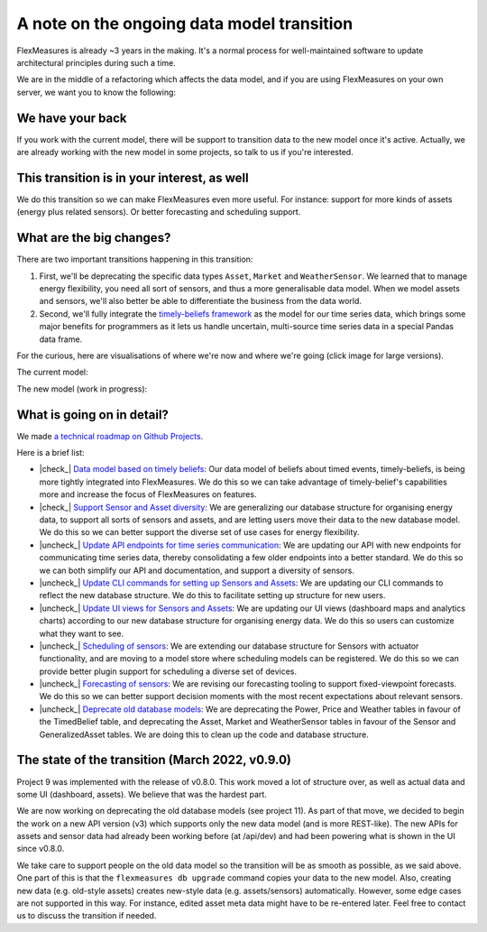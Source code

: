 .. |check_| raw:: html

    <input checked=""  disabled="" type="checkbox">

.. |uncheck_| raw:: html

    <input disabled="" type="checkbox">

.. _note_on_datamodel_transition:

A note on the ongoing data model transition
============================================

FlexMeasures is already ~3 years in the making. It's a normal process for well-maintained software to update architectural principles during such a time.

We are in the middle of a refactoring which affects the data model, and if you are using FlexMeasures on your own server, we want you to know the following:
    

We have your back
------------------

If you work with the current model, there will be support to transition data to the new model once it's active. Actually, we are already working with the new model in some projects, so talk to us if you're interested.


This transition is in your interest, as well
----------------------------------------------

We do this transition so we can make FlexMeasures even more useful. For instance: support for more kinds of assets (energy plus related sensors). Or better forecasting and scheduling support.


What are the big changes?
-----------------------------

There are two important transitions happening in this transition:

1. First, we'll be deprecating the specific data types ``Asset``, ``Market`` and ``WeatherSensor``. We learned that to manage energy flexibility, you need all sort of sensors, and thus a more generalisable data model. When we model assets and sensors, we'll also better be able to differentiate the business from the data world.
2. Second, we'll fully integrate the `timely-beliefs framework <https://github.com/SeitaBV/timely-beliefs>`_ as the model for our time series data, which brings some major benefits for programmers as it lets us handle uncertain, multi-source time series data in a special Pandas data frame.

For the curious, here are visualisations of where we're now and where we're going (click image for large versions).

The current model:

.. image:: https://raw.githubusercontent.com/FlexMeasures/screenshots/main/architecture/FlexMeasures-CurrentDataModel.png
    :target: https://raw.githubusercontent.com/FlexMeasures/screenshots/main/architecture/FlexMeasures-CurrentDataModel.png
    :align: center
..    :scale: 40%

The new model (work in progress): 

.. image:: https://raw.githubusercontent.com/FlexMeasures/screenshots/main/architecture/FlexMeasures-NewDataModel.png
    :target: https://raw.githubusercontent.com/FlexMeasures/screenshots/main/architecture/FlexMeasures-NewDataModel.png
    :align: center
..    :scale: 40%


What is going on in detail?
------------------------------

We made `a technical roadmap on Github Projects <https://github.com/FlexMeasures/flexmeasures/projects>`_.

Here is a brief list:

- |check_| `Data model based on timely beliefs <https://github.com/FlexMeasures/flexmeasures/projects/3>`_: Our data model of beliefs about timed events, timely-beliefs, is being more tightly integrated into FlexMeasures. We do this so we can take advantage of timely-belief's capabilities more and increase the focus of FlexMeasures on features.
- |check_| `Support Sensor and Asset diversity <https://github.com/FlexMeasures/flexmeasures/projects/9>`_: We are generalizing our database structure for organising energy data, to support all sorts of sensors and assets, and are letting users move their data to the new database model. We do this so we can better support the diverse set of use cases for energy flexibility.
- |uncheck_| `Update API endpoints for time series communication <https://github.com/FlexMeasures/flexmeasures/projects/13>`_: We are updating our API with new endpoints for communicating time series data, thereby consolidating a few older endpoints into a better standard. We do this so we can both simplify our API and documentation, and support a diversity of sensors.
- |uncheck_| `Update CLI commands for setting up Sensors and Assets <https://github.com/FlexMeasures/flexmeasures/projects/14>`_: We are updating our CLI commands to reflect the new database structure. We do this to facilitate setting up structure for new users.
- |uncheck_| `Update UI views for Sensors and Assets <https://github.com/FlexMeasures/flexmeasures/projects/10>`_: We are updating our UI views (dashboard maps and analytics charts) according to our new database structure for organising energy data. We do this so users can customize what they want to see.
- |uncheck_| `Scheduling of sensors <https://github.com/FlexMeasures/flexmeasures/projects/6>`_: We are extending our database structure for Sensors with actuator functionality, and are moving to a model store where scheduling models can be registered. We do this so we can provide better plugin support for scheduling a diverse set of devices.
- |uncheck_| `Forecasting of sensors <https://github.com/FlexMeasures/flexmeasures/projects/8>`_: We are revising our forecasting tooling to support fixed-viewpoint forecasts. We do this so we can better support decision moments with the most recent expectations about relevant sensors.
- |uncheck_| `Deprecate old database models <https://github.com/FlexMeasures/flexmeasures/projects/11>`_: We are deprecating the Power, Price and Weather tables in favour of the TimedBelief table, and deprecating the Asset, Market and WeatherSensor tables in favour of the Sensor and GeneralizedAsset tables. We are doing this to clean up the code and database structure.


The state of the transition (March 2022, v0.9.0)
---------------------------------------------------

Project 9 was implemented with the release of v0.8.0. This work moved a lot of structure over, as well as actual data and some UI (dashboard, assets). We believe that was the hardest part.

We are now working on deprecating the old database models (see project 11). As part of that move, we decided to begin the work on a new API version (v3) which supports only the new data model (and is more REST-like). The new APIs for assets and sensor data had already been working before (at /api/dev) and had been powering what is shown in the UI since v0.8.0.

We take care to support people on the old data model so the transition will be as smooth as possible, as we said above. One part of this is that the ``flexmeasures db upgrade`` command copies your data to the new model. Also, creating new data (e.g. old-style assets) creates new-style data (e.g. assets/sensors) automatically. However, some edge cases are not supported in this way. For instance, edited asset meta data might have to be re-entered later. Feel free to contact us to discuss the transition if needed.
